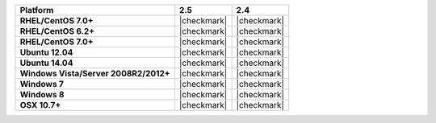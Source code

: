 .. list-table::
   :header-rows: 1
   :stub-columns: 1
   :class: compatibility

   * - Platform
     - 2.5
     - 2.4
   * - RHEL/CentOS 7.0+
     - |checkmark|
     - |checkmark|
   * - RHEL/CentOS 6.2+
     - |checkmark|
     - |checkmark|
   * - RHEL/CentOS 7.0+
     - |checkmark|
     - |checkmark|
   * - Ubuntu 12.04
     - |checkmark|
     - |checkmark|
   * - Ubuntu 14.04
     - |checkmark|
     - |checkmark|
   * - Windows Vista/Server 2008R2/2012+
     - |checkmark|
     - |checkmark|
   * - Windows 7
     - |checkmark|
     - |checkmark|
   * - Windows 8
     - |checkmark|
     - |checkmark|
   * - OSX 10.7+
     - |checkmark|
     - |checkmark|
